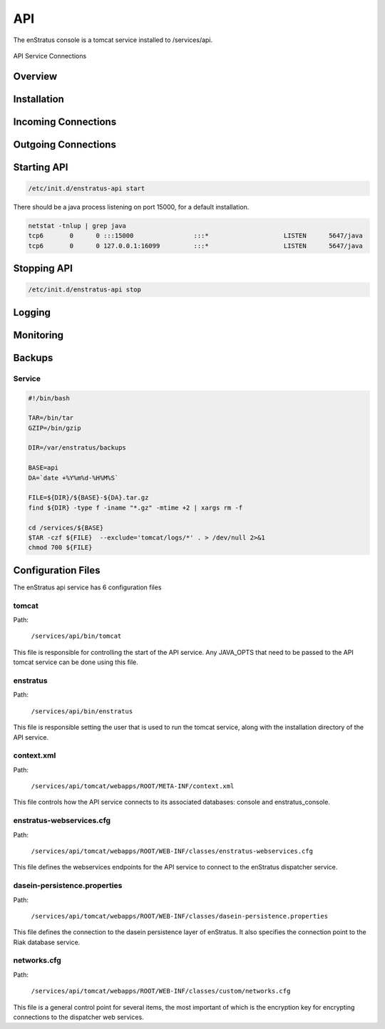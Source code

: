 API
===

The enStratus console is a tomcat service installed to /services/api.

.. figure:: ./images/api.png
   :height: 250 px
   :width: 450 px
   :scale: 70 %
   :alt: API Service
   :align: center

   API Service Connections


Overview
--------

Installation
------------

Incoming Connections
--------------------

Outgoing Connections
--------------------

Starting API
------------

.. code-block:: bash

	/etc/init.d/enstratus-api start

There should be a java process listening on port 15000, for a default installation.

.. code-block:: bash

  netstat -tnlup | grep java
  tcp6       0      0 :::15000                :::*                    LISTEN      5647/java       
  tcp6       0      0 127.0.0.1:16099         :::*                    LISTEN      5647/java  

Stopping API
------------

.. code-block:: bash

	/etc/init.d/enstratus-api stop

Logging
-------

Monitoring
----------

Backups
-------

Service
~~~~~~~

.. code-block:: bash

   #!/bin/bash
   
   TAR=/bin/tar
   GZIP=/bin/gzip
   
   DIR=/var/enstratus/backups

   BASE=api
   DA=`date +%Y%m%d-%H%M%S`
   
   FILE=${DIR}/${BASE}-${DA}.tar.gz
   find ${DIR} -type f -iname "*.gz" -mtime +2 | xargs rm -f
   
   cd /services/${BASE}
   $TAR -czf ${FILE}  --exclude='tomcat/logs/*' . > /dev/null 2>&1
   chmod 700 ${FILE}

Configuration Files
-------------------

The enStratus api service has 6 configuration files

.. hlist::
   :columns: 2

   * tomcat
   * enstratus
   * context.xml
   * enstratus-webservices.cfg
   * dasein-persistence.properties
   * networks.cfg

tomcat
~~~~~~

Path:

  ``/services/api/bin/tomcat``

This file is responsible for controlling the start of the API service. Any
JAVA_OPTS that need to be passed to the API tomcat service can be done using this
file.

enstratus
~~~~~~~~~

Path:

  ``/services/api/bin/enstratus``

This file is responsible setting the user that is used to run the tomcat service, along
with the installation directory of the API service.

context.xml
~~~~~~~~~~~

Path:

  ``/services/api/tomcat/webapps/ROOT/META-INF/context.xml``

This file controls how the API service connects to its associated databases:
console and enstratus_console.

enstratus-webservices.cfg
~~~~~~~~~~~~~~~~~~~~~~~~~

Path:

  ``/services/api/tomcat/webapps/ROOT/WEB-INF/classes/enstratus-webservices.cfg``

This file defines the webservices endpoints for the API service to connect to the
enStratus dispatcher service.

dasein-persistence.properties
~~~~~~~~~~~~~~~~~~~~~~~~~~~~~

Path:

  ``/services/api/tomcat/webapps/ROOT/WEB-INF/classes/dasein-persistence.properties``

This file defines the connection to the dasein persistence layer of enStratus. It also
specifies the connection point to the Riak database service.

networks.cfg
~~~~~~~~~~~~

Path:

  ``/services/api/tomcat/webapps/ROOT/WEB-INF/classes/custom/networks.cfg``

This file is a general control point for several items, the most important of which is the
encryption key for encrypting connections to the dispatcher web services.


